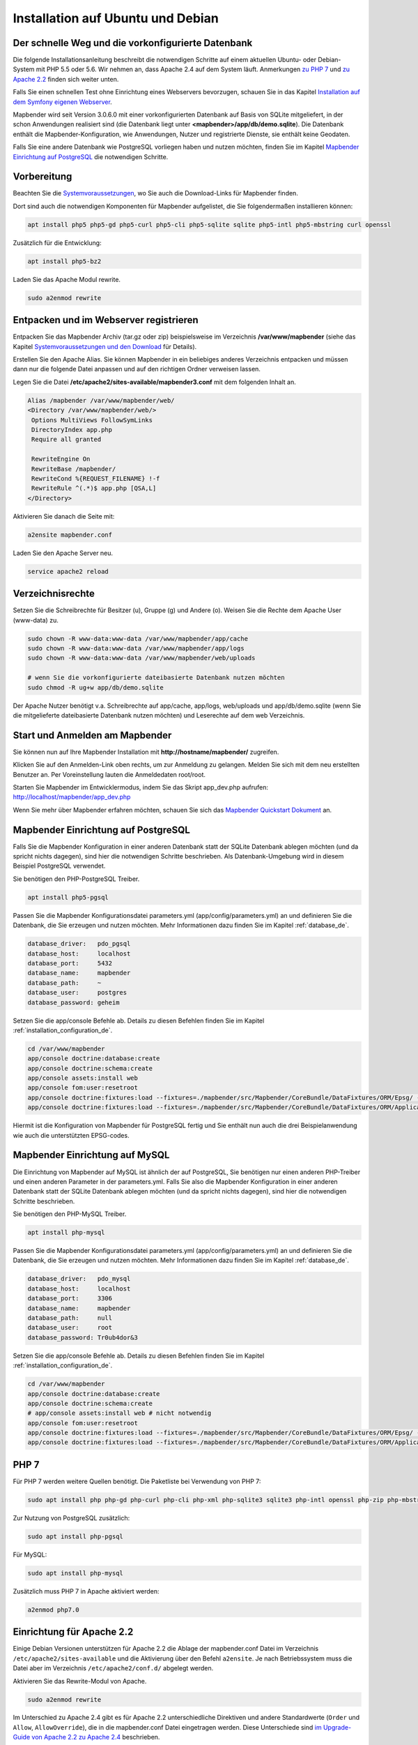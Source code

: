 .. _installation_ubuntu_de:

Installation auf Ubuntu und Debian
##################################

Der schnelle Weg und die vorkonfigurierte Datenbank
---------------------------------------------------

Die folgende Installationsanleitung beschreibt die notwendigen Schritte auf einem aktuellen Ubuntu- oder Debian-System mit PHP 5.5 oder 5.6.  Wir nehmen an, dass Apache 2.4 auf dem System läuft. Anmerkungen `zu PHP 7 <installation_ubuntu.html#php-7>`_ und `zu Apache 2.2 <installation_ubuntu.html#einrichtung-fur-apache-2-2>`_ finden sich weiter unten.

Falls Sie einen schnellen Test ohne Einrichtung eines Webservers bevorzugen, schauen Sie in das Kapitel `Installation auf dem Symfony eigenen Webserver <installation_symfony.html>`_.

Mapbender wird seit Version 3.0.6.0 mit einer vorkonfigurierten Datenbank auf Basis von SQLite mitgeliefert, in der schon Anwendungen realisiert sind (die Datenbank liegt unter **<mapbender>/app/db/demo.sqlite**). Die Datenbank enthält die Mapbender-Konfiguration, wie Anwendungen, Nutzer und registrierte Dienste, sie enthält keine Geodaten.

Falls Sie eine andere Datenbank wie PostgreSQL vorliegen haben und nutzen möchten, finden Sie im Kapitel `Mapbender Einrichtung auf PostgreSQL <#mapbender-einrichtung-auf-postgresql>`_ die notwendigen Schritte.



Vorbereitung
------------

Beachten Sie die `Systemvoraussetzungen <systemrequirements.html>`_, wo Sie auch die Download-Links für Mapbender finden.

Dort sind auch die notwendigen Komponenten für Mapbender aufgelistet, die Sie folgendermaßen installieren können:

.. code-block:: bash

 apt install php5 php5-gd php5-curl php5-cli php5-sqlite sqlite php5-intl php5-mbstring curl openssl


Zusätzlich für die Entwicklung:
 
.. code-block:: bash

 apt install php5-bz2


Laden Sie das Apache Modul rewrite.

.. code-block:: bash

 sudo a2enmod rewrite



Entpacken und im Webserver registrieren
---------------------------------------

Entpacken Sie das Mapbender Archiv (tar.gz oder zip) beispielsweise im Verzeichnis **/var/www/mapbender** (siehe das Kapitel `Systemvoraussetzungen und den Download <systemrequirements.html#download-von-mapbender>`_ für Details).

Erstellen Sie den Apache Alias. Sie können Mapbender in ein beliebiges anderes Verzeichnis entpacken und müssen dann nur die folgende Datei anpassen und auf den richtigen Ordner verweisen lassen.

Legen Sie die Datei **/etc/apache2/sites-available/mapbender3.conf** mit dem folgenden Inhalt an. 

.. code-block:: apache
                
 Alias /mapbender /var/www/mapbender/web/
 <Directory /var/www/mapbender/web/>
  Options MultiViews FollowSymLinks
  DirectoryIndex app.php
  Require all granted
   
  RewriteEngine On
  RewriteBase /mapbender/
  RewriteCond %{REQUEST_FILENAME} !-f
  RewriteRule ^(.*)$ app.php [QSA,L]
 </Directory>

Aktivieren Sie danach die Seite mit:

.. code-block:: bash

 a2ensite mapbender.conf

Laden Sie den Apache Server neu.

.. code-block:: bash

 service apache2 reload


Verzeichnisrechte
-----------------

Setzen Sie die Schreibrechte für Besitzer (u), Gruppe (g) und Andere (o). Weisen Sie die Rechte dem Apache User (www-data) zu.

.. code-block:: bash

 sudo chown -R www-data:www-data /var/www/mapbender/app/cache
 sudo chown -R www-data:www-data /var/www/mapbender/app/logs
 sudo chown -R www-data:www-data /var/www/mapbender/web/uploads

 # wenn Sie die vorkonfigurierte dateibasierte Datenbank nutzen möchten
 sudo chmod -R ug+w app/db/demo.sqlite


Der Apache Nutzer benötigt v.a. Schreibrechte auf app/cache, app/logs, web/uploads und app/db/demo.sqlite (wenn Sie die mitgelieferte dateibasierte Datenbank nutzen möchten) und Leserechte auf dem web Verzeichnis.


 
Start und Anmelden am Mapbender
-------------------------------

Sie können nun auf Ihre Mapbender Installation mit **http://hostname/mapbender/** zugreifen.
  
Klicken Sie auf den Anmelden-Link oben rechts, um zur Anmeldung zu gelangen. Melden Sie sich mit dem neu erstellten Benutzer an. Per Voreinstellung lauten die Anmeldedaten root/root.

Starten Sie Mapbender im Entwicklermodus, indem Sie das Skript app_dev.php aufrufen: http://localhost/mapbender/app_dev.php

Wenn Sie mehr über Mapbender erfahren möchten, schauen Sie sich das `Mapbender Quickstart Dokument <../quickstart.html>`_ an.


 
Mapbender Einrichtung auf PostgreSQL
------------------------------------

Falls Sie die Mapbender Konfiguration in einer anderen Datenbank statt der SQLite Datenbank ablegen möchten (und da spricht nichts dagegen), sind hier die notwendigen Schritte beschrieben. Als Datenbank-Umgebung wird in diesem Beispiel PostgreSQL verwendet.

Sie benötigen den PHP-PostgreSQL Treiber.

.. code-block:: bash

   apt install php5-pgsql
 

Passen Sie die Mapbender Konfigurationsdatei parameters.yml (app/config/parameters.yml) an und definieren Sie die Datenbank, die Sie erzeugen und nutzen möchten. Mehr Informationen dazu finden Sie im Kapitel :ref:`database_de`.

.. code-block:: yaml

    database_driver:   pdo_pgsql
    database_host:     localhost
    database_port:     5432
    database_name:     mapbender
    database_path:     ~
    database_user:     postgres
    database_password: geheim
 
Setzen Sie die app/console Befehle ab. Details zu diesen Befehlen finden Sie im Kapitel :ref:`installation_configuration_de`.

.. code-block:: bash

 cd /var/www/mapbender
 app/console doctrine:database:create
 app/console doctrine:schema:create
 app/console assets:install web
 app/console fom:user:resetroot
 app/console doctrine:fixtures:load --fixtures=./mapbender/src/Mapbender/CoreBundle/DataFixtures/ORM/Epsg/ --append
 app/console doctrine:fixtures:load --fixtures=./mapbender/src/Mapbender/CoreBundle/DataFixtures/ORM/Application/ --append

Hiermit ist die Konfiguration von Mapbender für PostgreSQL fertig und Sie enthält nun auch die drei Beispielanwendung wie auch die unterstützten EPSG-codes.



Mapbender Einrichtung auf MySQL
-------------------------------

Die Einrichtung von Mapbender auf MySQL ist ähnlich der auf PostgreSQL, Sie benötigen nur einen anderen PHP-Treiber und einen anderen Parameter in der parameters.yml. Falls Sie also die Mapbender Konfiguration in einer anderen Datenbank statt der SQLite Datenbank ablegen möchten (und da spricht nichts dagegen), sind hier die notwendigen Schritte beschrieben.

Sie benötigen den PHP-MySQL Treiber.

.. code-block:: bash

   apt install php-mysql


Passen Sie die Mapbender Konfigurationsdatei parameters.yml (app/config/parameters.yml) an und definieren Sie die Datenbank, die Sie erzeugen und nutzen möchten. Mehr Informationen dazu finden Sie im Kapitel :ref:`database_de`.

.. code-block:: yaml

                    database_driver:   pdo_mysql
                    database_host:     localhost
                    database_port:     3306
                    database_name:     mapbender
                    database_path:     null
                    database_user:     root
                    database_password: Tr0ub4dor&3

Setzen Sie die app/console Befehle ab. Details zu diesen Befehlen finden Sie im Kapitel :ref:`installation_configuration_de`.

.. code-block:: bash

 cd /var/www/mapbender
 app/console doctrine:database:create
 app/console doctrine:schema:create
 # app/console assets:install web # nicht notwendig
 app/console fom:user:resetroot
 app/console doctrine:fixtures:load --fixtures=./mapbender/src/Mapbender/CoreBundle/DataFixtures/ORM/Epsg/ --append
 app/console doctrine:fixtures:load --fixtures=./mapbender/src/Mapbender/CoreBundle/DataFixtures/ORM/Application/ --append



PHP 7
-----

Für PHP 7 werden weitere Quellen benötigt. Die Paketliste bei Verwendung von PHP 7:

.. code-block:: bash

  sudo apt install php php-gd php-curl php-cli php-xml php-sqlite3 sqlite3 php-intl openssl php-zip php-mbstring php-bz2


Zur Nutzung von PostgreSQL zusätzlich:

.. code-block:: bash

   sudo apt install php-pgsql


Für MySQL:

.. code-block:: bash

   sudo apt install php-mysql
  

Zusätzlich muss PHP 7 in Apache aktiviert werden:

.. code-block:: bash

  a2enmod php7.0



Einrichtung für Apache 2.2
--------------------------

Einige Debian Versionen unterstützen für Apache 2.2 die Ablage der mapbender.conf Datei im Verzeichnis ``/etc/apache2/sites-available`` und die Aktivierung über den Befehl ``a2ensite``. Je nach Betriebssystem muss die Datei aber im Verzeichnis ``/etc/apache2/conf.d/`` abgelegt werden.

Aktivieren Sie das Rewrite-Modul von Apache.

.. code-block:: bash

 sudo a2enmod rewrite

Im Unterschied zu Apache 2.4 gibt es für Apache 2.2 unterschiedliche Direktiven und andere Standardwerte (``Order`` und ``Allow``, ``AllowOverride``), die in die mapbender.conf Datei eingetragen werden. Diese Unterschiede sind `im Upgrade-Guide von Apache 2.2 zu Apache 2.4 <http://httpd.apache.org/docs/2.4/upgrading.html>`_ beschrieben.
 
Apache 2.2 Konfiguration ``mapbender.conf``:

.. code-block:: apache

  ALIAS /mapbender /var/www/mapbender/web/
  <Directory /var/www/mapbender/web/>
    Options MultiViews FollowSymLinks
    DirectoryIndex app.php
    AllowOverride none
    Order allow,deny
    Allow from all
    
    RewriteEngine On
    RewriteBase /mapbender/
    RewriteCond %{REQUEST_FILENAME} !-f
    RewriteRule ^(.*)$ app.php [QSA,L]
 </Directory>




Überprüfung
-----------

Prüfen Sie, ob der Alias erreichbar ist:

* http://localhost/mapbender/

Öffnen Sie das Symfony Welcome Script config.php. Das Skript prüft, ob alle notwendigen Komponenten installiert wurden und ob die Konfiguration erfolgte. Sofern noch Probleme vorliegen, sollten diese behoben werden.
 
* http://localhost/mapbender/config.php


.. image:: ../../figures/mapbender3_symfony_check_configphp.png
     :scale: 80
